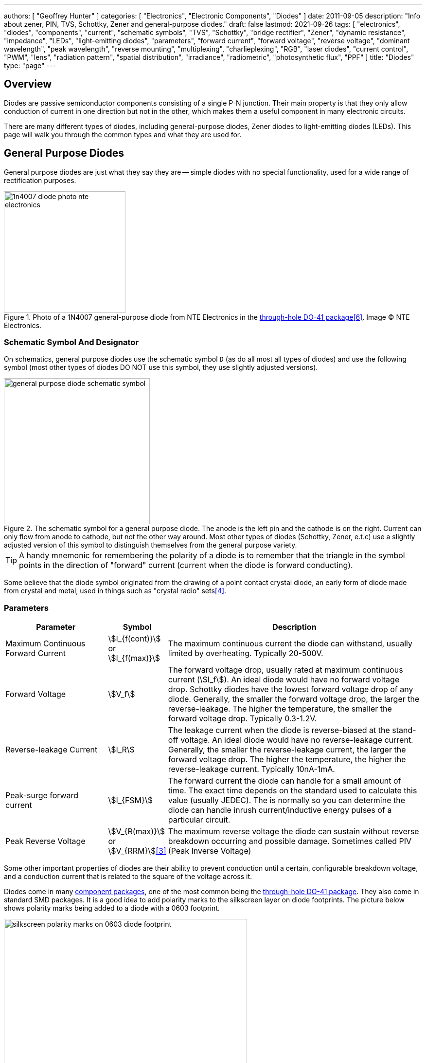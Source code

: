 ---
authors: [ "Geoffrey Hunter" ]
categories: [ "Electronics", "Electronic Components", "Diodes" ]
date: 2011-09-05
description: "Info about zener, PIN, TVS, Schottky, Zener and general-purpose diodes."
draft: false
lastmod: 2021-09-26
tags: [ "electronics", "diodes", "components", "current", "schematic symbols", "TVS", "Schottky", "bridge rectifier", "Zener", "dynamic resistance", "impedance", "LEDs", "light-emitting diodes", "parameters", "forward current", "forward voltage", "reverse voltage", "dominant wavelength", "peak wavelength", "reverse mounting", "multiplexing", "charlieplexing", "RGB", "laser diodes", "current control", "PWM", "lens", "radiation pattern", "spatial distribution", "irradiance", "radiometric", "photosynthetic flux", "PPF" ]
title: "Diodes"
type: "page"
---

== Overview

Diodes are passive semiconductor components consisting of a single P-N junction. Their main property is that they only allow conduction of current in one direction but not in the other, which makes them a useful component in many electronic circuits.

There are many different types of diodes, including general-purpose diodes, Zener diodes to light-emitting diodes (LEDs). This page will walk you through the common types and what they are used for.

== General Purpose Diodes

General purpose diodes are just what they say they are -- simple diodes with no special functionality, used for a wide range of rectification purposes.

.Photo of a 1N4007 general-purpose diode from NTE Electronics in the link:/pcb-design/component-packages/do-41-component-package/[through-hole DO-41 package]<<bib-digikey-nte-11n4007>>. Image (C) NTE Electronics. 
image::1n4007-diode-photo-nte-electronics.png[width=250px]

=== Schematic Symbol And Designator

On schematics, general purpose diodes use the schematic symbol `D` (as do all most all types of diodes) and use the following symbol (most other types of diodes DO NOT use this symbol, they use slightly adjusted versions).

.The schematic symbol for a general purpose diode. The anode is the left pin and the cathode is on the right. Current can only flow from anode to cathode, but not the other way around. Most other types of diodes (Schottky, Zener, e.t.c) use a slightly adjusted version of this symbol to distinguish themselves from the general purpose variety.
image::general-purpose-diode-schematic-symbol.svg[width=300px]

TIP: A handy mnemonic for remembering the polarity of a diode is to remember that the triangle in the symbol points in the direction of "forward" current (current when the diode is forward conducting).

Some believe that the diode symbol originated from the drawing of a point contact crystal diode, an early form of diode made from crystal and metal, used in things such as "crystal radio" sets<<bib-wikipedia-crystal-detector>>.

=== Parameters

[cols="2,1,5"]
|===
| Parameter | Symbol | Description

| Maximum Continuous Forward Current
| stem:[I_{f(cont)}] or stem:[I_{f(max)}]
| The maximum continuous current the diode can withstand, usually limited by overheating. Typically 20-500V.

| Forward Voltage
| stem:[V_f]
| The forward voltage drop, usually rated at maximum continuous current (stem:[I_f]). An ideal diode would have no forward voltage drop. Schottky diodes have the lowest forward voltage drop of any diode. Generally, the smaller the forward voltage drop, the larger the reverse-leakage. The higher the temperature, the smaller the forward voltage drop. Typically 0.3-1.2V.

| Reverse-leakage Current
| stem:[I_R]
| The leakage current when the diode is reverse-biased at the stand-off voltage. An ideal diode would have no reverse-leakage current. Generally, the smaller the reverse-leakage current, the larger the forward voltage drop. The higher the temperature, the higher the reverse-leakage current. Typically 10nA-1mA.

| Peak-surge forward current
| stem:[I_{FSM}]
| The forward current the diode can handle for a small amount of time. The exact time depends on the standard used to calculate this value (usually JEDEC). The is normally so you can determine the diode can handle inrush current/inductive energy pulses of a particular circuit.

| Peak Reverse Voltage
| stem:[V_{R(max)}] or stem:[V_{RRM}]<<bib-vishay-1n400x-datasheet>>
| The maximum reverse voltage the diode can sustain without reverse breakdown occurring and possible damage. Sometimes called PIV (Peak Inverse Voltage)
|===

Some other important properties of diodes are their ability to prevent conduction until a certain, configurable breakdown voltage, and a conduction current that is related to the square of the voltage across it.

Diodes come in many link:/pcb-design/component-packages[component packages], one of the most common being the link:/pcb-design/component-packages/do-41-component-package[through-hole DO-41 package]. They also come in standard SMD packages. It is a good idea to add polarity marks to the silkscreen layer on  diode footprints. The picture below shows polarity marks being added to a diode with a 0603 footprint.

.Polarity marks have been added to the silkscreen layer for these 0603 diodes.
image::silkscreen-polarity-marks-on-0603-diode-footprint.png[width=500px]

=== Polarity

Most diodes have their polarity marked with a single line near the cathode (the "more negative" end when conducting current). They will let current flow from anode to cathode but not in the other direction.

NOTE: Some diodes, such as bi-directional TVS diodes, do not have a polarity.

=== Can Diodes Share Current?

The short answer: No!

The slightly longer answer...

Diodes have a **negative resistive thermal co-efficient**, that is, as they warm up, their resistance decreases. This means that if you connect two or more diodes in parallel to share the current, one will heat up a bit faster than the other, start to conduct more, heat up even further, start to conduct even more, e.t.c., until one is conducting almost all the current (and leading to thermal runaway!). This even occurs when the diodes are the same part number and from the same production run, due to the fact that there is always small differences between any two diodes. One way to prevent one diode from gobbling all the current is to add current-sharing resistors to each diode leg (called a ballast). They should be identical in resistance and have to drop at least stem:[0.3-0.4V] (when the diode has a nominal voltage drop of around stem:[0.7V]) to be effective.

=== Bridge Rectifiers

_Bridge rectifiers_ are 4 diodes connected in such a way that they **rectify** an AC voltage waveform into a DC one. <<bridge-rectifier-schematic>> shows how a bridge rectifier is made from four diodes, and where the input AC and output DC signals are connected. 

[[bridge-rectifier-schematic]]
.Basic circuit diagram showing the construction of a bridge rectifier from four general purpose diodes.
image::bridge-rectifier-schematic.svg[width=500px]

WARNING: Whilst the output of a bridge rectifier is technically DC, the voltage is still changing by a decent amount! The output begins to look like regular, stable DC once you start adding capacitance (and at stem:[50-60Hz] power line frequencies, a lot of it!).

The image below shows a bridge rectifier being used after a transformer to convert stem:[12VAC] (rms) into stem:[12VDC]. Note that the frequency of the ripple will be twice the AC input frequency (stem:[2\cdot 50Hz = 100Hz]).

.A schematic of an AC-DC power-supply that uses a bridge rectifier.
image::transformer-bridge-recitifier-cap-240vac-to-12vdc.png[width=800px]

Bridge rectifiers can have snubber elements attached to each diode. This helps reduce the high-frequency noise which can be induced when the diodes themselves switch on/off, due the leakage inductance and parasitic capacitance of the transformer (which cause oscillations when the diodes essentially change the output impedance). Typical values for the snubber circuit are a stem:[47pF] capacitor in series with a stem:[2k\Omega] resistor.

=== Ideal Diodes

One of the main departures that any physical diode has from the concept of an ideal diode is it's non-zero forward voltage drop. You can however compensate for this by making an _ideal diode_ circuit from an op-amp and a diode. See link:/electronics/components/op-amps/#_ideal_diodes[Op-Amps § Ideal Diodes] for more information.

=== Popular General Purpose Diode Part Numbers

==== 1N400x Family

The `1N400x` family of general purpose diodes have a forward current of 1A and reverse voltage ratings of 50-1000V. They come in the through-hole axial link:/pcb-design/component-packages/do-41-component-package/[DO-41 package].

.Specifications of the various diodes in the `1N400x` family<<bib-vishay-1n400x-datasheet>>.
|===
| Part Num.            | 1N4001 | 1N4002 | 1N4003 | 1N4004 | 1N4005 | 1N4006 | 1N4007

| Forward Current      | 1A     | 1A     | 1A     | 1A     | 1A     | 1A     | 1A
| Max. Reverse Voltage | 50V    | 100V   | 200V   | 400V   | 600V   | 800V   | 1000V
|===

=== Supplier Links

* DigiKey: link:https://www.digikey.com/en/products/filter/diodes-rectifiers-single/280[Diodes - Rectifiers - Single]
* Mouser: link:https://www.mouser.com/c/semiconductors/discrete-semiconductors/diodes-rectifiers/diodes-general-purpose-power-switching/[Diodes - General Purpose, Power, Switching]

== Signal Diodes

_Signal diodes_ (a.k.a. _small signal diodes_) are designed for rectification of low power signals rather than the higher power electronics that general purpose diodes are designed to rectify. Although they can't handle high currents or high reverse voltages, they benefit from being able switch faster and therefore more suitable for higher frequency operation. Signal diodes are built in two different ways:

* Point contact diode
* Glass passivated diode

.Photo of the small signal 1N41488 diode by onsemi in the DO-35 component package. Image (C) onsemi.
image::1n4148-small-signal-diode-photo-on-semi.png[width=200px]

SPICE model for the small signal `1N4148` diode:

[source]
----
.model 1N4148 D 
+ IS = 4.352E-9 
+ N = 1.906 
+ BV = 110 
+ IBV = 0.0001 
+ RS = 0.6458 
+ CJO = 7.048E-13 
+ VJ = 0.869 
+ M = 0.03 
+ FC = 0.5 
+ TT = 3.48E-9
----

== Schottky Diodes

_Schottky diodes_ (a.k.a. _Schottky barrier diode_ or _hot-carrier diode_) are diodes formed from a semiconductor-metal junction, rather than a semiconductor-semiconductor junction of a traditional diode. This creates a lower forward voltage drop than standard diodes (typically 0.3V instead of 0.7V), and consequentially also faster switching speeds. They are used in applications where:

* The input voltage is small.
* In high power applications in where the power consumption of the diode needs to be kept to a minimum (e.g. in a link:/electronics/components/power-regulators/switch-mode-power-supplies-smps/[SMPS]).
* High switching speed applications.

=== How They Are Made

Unlike general purpose diodes which are formed from the junction of N-doped and P-doped semiconductors, **Schottky diodes are formed from the junction of a semiconductor with a metal**<<bib-wikipedia-schottky>>. This semiconductor-metal junction is called a Schottky barrier, named after German physicist Walter H. Schottky.

=== Schematic Symbol And Designator

.The schematic symbol and designator for the Schottky diode. Note the curls on the bar, which differs from the general-purpose diode symbol. The anode is the left pin and the cathode is the right pin.
image::schottky-diode-schematic-symbol.svg[width=300px]

=== Popular Schottky Diode Part Numbers

==== BAT42/BAT43

The BAT42 and BAT43 are popular Schottky diodes, traditionally provided in the link:/pcb-design/component-packages/do-35-do-214ah-component-package/[axial DO-35 package]. Manufactured by Vishay and STMicroelectronics (among others). The main (and potentially only?) difference between the BAT42 and BAT43 seems to be that the forward voltage for the BAT42 is measured at 10 and 50mA, whilst for the BAT43 it is measured at 2 and 15mA.

==== 1N58xx Family

The 1N58xx family of Schottky diodes are typically provided in the link:/pcb-design/component-packages/do-41-component-package/[DO-41 package]. Part numbers increment from `1N5817` (20V, 1A) through to `1N5825` (40V, 5A).

.`1N58xx` Schottky diode part number breakdown.
[source,text]
----
  1N58    17
  |       |
Family    |
          |
Voltage/Current Rating
17-19=1A,20-22=3A,23-25=5A
----

## Photo Diodes

Note these are not be confused with photo-transistors, which are similar, but technically not photo diodes. Photo diodes have a faster response time than photo-transistors.

## Avalanche Photo-diodes (APDs)

Avalanche photo-diodes (APDs) are constructed in a similar manner to PIN diodes. The major difference is that they are operated with a much larger reverse voltage (100-200V for silicon based ones). This causes the avalanche effect (impact ionization) whenever photons strike the sensor, giving a current-gain of around 100. The current gain is roughly proportional to the applied reverse voltage, and for this reason some special avalanche diodes have been made which have a reverse breakdown voltage of over 1500V, allowing much higher gains (e.g. 1000).

Sometimes they can be operated above their maximum reverse voltage for short periods of time, giving even larger gains! When operated in this fashion, it is called **Geiger mode**.

APDs are used in range-finders and optical communications.

## Temperature Sensors

Diodes can be used as temperature sensors, as their forward voltage changes depending on the temperature. Most 3-pin active linear temperature sensors use a diode for the temperature measurement, along with additional circuitry to linearise and scale the reading. See the link:/electronics/components/sensors/temperature-sensors[Temperature Sensors page] for more information.

## Steering Diodes

Steering diodes is a name given to a configuration of two or more diodes that changes the direction of current depending on the polarity of the waveform.

They can be used to provide transient ESD protection.

.Steering diodes can be used for transient ESD protection. Image from http://www.protekdevices.com/Assets/Documents/Technical_Articles/ta1002.pdf.
image::steering-diodes-used-for-transient-esd-protection.png[width=500px]

They can be used alongside a potentiometer and 555 timer to create a PWM circuit.

.Schematic highlighting the steering diodes used to generate a variable duty-cycle PWM circuit using a 555 timer, without changing the frequency. Image from http://www.electroschematics.com/6950/555-duty-cycle-control/ (with modifications).
image::schematic-steering-diodes-used-for-555-timer-pwm-circuit.png[width=700px]

## Manufacturer Part Numbers

* **1N4148**: Common general-purpose diode family.
* **1N58xx**: Common Schottky diode family.
* **BZX384**: Series of Zeners in a SOD-323 package from Nexperia.
** **BZX384-B**: ±2% tolerance range.
** **BZX384-C**: ±5% tolerance range.
* **MM3Z**: Family of Zener diodes from Fairchild Semiconductor (now On Semiconductor). 
* **MMSZ52**: Family of Zener diodes from Diodes Incorporated.

== DIACs

The DIAC is a form of diode which conducts current only after it reaches it's breakover voltage. The diode then continues to conduct, even if the voltage reduces, until the point where current drops below it's holding current, at which point the DIAC goes back to it's initial non-conducting state.

=== Schematic Symbol

Below is the schematic symbol for the DIAC.

.The schematic symbol for a DIAC.
image::diac-diode-schematic-symbol.svg[width=300px]

== PIN Diodes

A PIN diode is a semiconductor diode with a wide undoped intrinsic semiconductor region between a p-type and n-type semiconductor region (hence the name PIN).

.A photo of a small, through-hole PIN diode.
image::pin-diode-photo-small.jpg[width=200px]

A "normal" PN diode has a very small intrinsic region, which is good when you wish to use the diode as a standard rectifier. The PIN diodes wide intrinsic region makes it an inferior rectifier, but makes it suitable for<<bib-wikip-pin-diode>>:

* Attenuators
* Fast switches
* Photodetectors (when used in a reversed-biased state)

=== Important Parameters

|===
| Parameter | Symbol | Units | Description

| Dark Current
| stem:[I_D]
| stem:[nA]
| Typically in the 0.1-5nA range.

| Extinction Ratio
| 
| none
| 

| Field of View
| FoV
|
|

| Output Rise Time
| stem:[t_r]
| s
|

| Responsivity
|
| A/W
|
|===

PIN diodes are normally operated in the reverse bias state.

Because of their good light-to-current linearity, they are commonly connected to a transimpedance amplifier (one which converts an input current into an output voltage). A typical example would be the Maxim MAX3658, which is designed for fibre-optic applications.

=== RF Applications

PIN diodes act as almost perfect resistors in the RF and microwave frequencies<<bib-wikip-pin-diode>>. The resistivity these AC waveforms see is dependent on the DC bias current flowing through the diode, and the intensity, wavelength and modulation rate of the incoming light.

Because the PIN diodes RF resistance is dependant on the DC bias current, they can be used as an RF switch or variable resistor. The RF resistance can range from about stem:[100m\Omega] to stem:[10k\Omega].

=== Reverse Recovery Time

PIN diodes have a very poor reverse recovery time.

== TVS Diodes

TVS (transient voltage suppressor) diodes are used to protect traces from high voltage spikes. They are designed to be operated in the reverse direction and work by shunting currents when the reverse voltage exceeds the **avalanche breakdown potential**. They are basically **high-power Zener diodes**, and are a specialized form of an _avalanche diode_.

They are part of a family of components used for ESD (electro-static discharge) protection, which also includes Zener diodes (however, ESD is not the only thing Zeners are used for). TVS diodes can handle large amounts of peak power (hundred's or thousands of Watts), but Zeners have a tighter voltage tolerance. TVS diodes have more capacitance than Zeners, which could be detrimental in some circumstances (e.g. when protecting the gate signal on a MOSFET).

They come in either uni-directional or bi-directional flavours. Uni-directional TVS diodes block up to the rated voltage in one direction, and behave like a normal conducting diode in the other. Bi-directional block up to the rated voltage in both directions (good for protecting AC waveforms). Use uni-directional diodes if possible, they are cheaper, and they have much faster turn-on times than their bi-directional counterparts (e.g. 4ps compared to 4ns).

=== Schematic Symbol

.My preferred schematic symbol for a uni-directional TVS diode (or any other type of avalanche diode for that matter). Notice the double bar distinguishing it from a Zener diode symbol.
image::tvs-diode-schematic-symbol.svg[width=200px]

=== Arrays

They can be grouped into IC packages called arrays. A typical schematic symbol for a diode array is shown below.

.The schematic symbol of a diode array, with a common anode connection.
image::schematic-symbol-esd-diode-array.png[width=300px]

=== Important Parameters

==== Breakdown Voltage

Symbol: stem:[V_{breakdown}] +
Units: stem:[V]

Also called the reverse breakdown voltage. This is the reverse voltage (cathode-to-anode) at which the diode "begins" to conduct. The point at which the diode begins to conduct is usually specified as a fixed current, typically 1mA.

==== Rated Power

Symbol: \( P \) +
Units: \( W \)

The maximum power the TVS diode can dissipate, for a specified time period. Typical values range between 400W-1.5kW.

==== Standoff Voltage

Symbol: \( V_{standoff} \) +
Units: \( V \)

This is the reverse voltage that the diode can withstand without drawing "any" current. This is one of the most important parameters, as you usually match this voltage to the maximum operating voltage of the wire you are connecting it to. Note that there is a small amount of current drawn at this voltage, this is called the reverse leakage current.

==== Leakage Current

The reverse-leakage of TVS diodes decreases as the stand-off voltage increases. Be warned, the leakage current of TVS diodes which have low voltage stand-offs (e.g. <10V), can have large leakage currents! A 5V stand-off TVS diode typically has a reverse-leakage current of around 500uA, but TVS diodes with a stand-off voltage of 10V or higher have a reverse-leakage of 1uA or less. Note that at low stand-off voltages, the leakage current of a bi-directional diode can be double that of a uni-directional diode for the same stand-off voltage.

.Leakage currents of TVS diodes with low stand-off voltages.
image::leakage-currents-of-tvs-diodes-with-low-standoff-voltage.png[width=1182px]

For more information, see the link:/electronics/circuit-design/esd-protection[ESD Protection] page.

=== Reverse Polarity Protection

Unusually, TVS diodes. along with a fuse or other current-limiting device, can act as a **very good reverse-polarity protection mechanism** on inputs to a PCB. They are usually present on a voltage rail input for the primary reason of reducing ESD. However, if the V+ and GND are connected to the PCB the wrong way around, the TVS diode will forward conduct and clamp the voltage to a normally non-destructive 0.7-1.5V. A current-limiting device like a fuse also has to be present to prevent the TVS diode from overheating.

They are especially suited to this role (when considering other diodes) as the are usually built to dissipate large amounts of heat.

.A TVS diode (along with a fuse) can also be a good mechanism for reverse-polarity protection.
image::tvs-diode-for-reverse-polarity-protection.png[width=700px]

In the schematic above, the **fuse will quickly blow** if the power supply is connected to the input connector the wrong way around.

=== Low Capacitance

There are a family of TVS diodes called low-capacitance (or ultra-low) TVS diodes. They have much less capacitance than standard TVS diodes (typical capacitances are between 0.4-0.9pF), and are designed for protecting high-speed data lines such as those used in USB, HDMI, DisplayPort, and Ethernet communication protocols and also for RF antennas such as GPS, FM radio and NFC antenna lines.

This low capacitance is achieved by adding a forward-biased general purpose diode in series with the usual reverse-biased TVS (zener-style diode). The schematic symbol for a low-capacitance TVS diode is shown below:

.The internal schematic of a low-capacitance TVS diode, showing the forward-biased general purpose diode added in series to greatly reduce the total capacitance of the component.
image::internal-schematic-of-low-capacitance-tvs-diode-annotated.png[width=500px]

The forward-biased general purpose diode has a much smaller parasitic capacitance than the zener diode. Because the parasitic capacitances are in series (grey capacitors in diagram), the total capacitance of the component is greatly reduced!

=== Special-Purpose TVS Diodes

==== RS-485 TVS Diodes

TVS diodes built specifically for protecting RS-485 communication protocol bus lines are bi-directional and have two different hold-off voltages to meet the RS-485 spec. They normally include the character sequence "SM712" in their part name (e.g. SM712-02HTG by Littelfuse and SM712-TP by Micro Commerical).

.The pintout and functional block diagram of the SM712-02HTG TVS diode, designed specifically for protecting RS-485 bus lines. Image from http://www.littelfuse.com/~/media/electronics/datasheets/tvs_diode_arrays/littelfuse_tvs_diode_array_sm712_datasheet.pdf.pdf.
image::sm712-02htg-rs485-tvs-diode-pinout-and-functional-block-diagram.png[width=500px]

More information on these diodes can be found in the link:/electronics/communication-protocols/rs-485-protocol#specialised-tvs-diodes[Specialised TVS Diodes section on the RS-485 Protocol page].

== Zener Diodes

Zener diodes are diodes which have a specified reverse blocking voltage at which they breakdown and begin to conduct. They are similar to TVS diodes, but generally have a more defined and precise breakdown voltage, but a lower power rating. The allows Zeners to be used a shunt-style voltage regulators to power small circuits and as such, are sometimes called _voltage regulator diodes_. Shunt voltage references are similar in concept to zener diodes, except that they are more precise but can't dissipate as much power.

Uses for zener diodes include:

* Low power/simple voltage reference
* Over-voltage protection for low power applications (use TVS diodes to dissipate high energy voltage spikes)
* To turn on a sub-circuit once a certain voltage level is reached (e.g. an LED in a simple battery charging circuit)

You can purchase Zeners with a reverse voltage drop as low as stem:[1.8V] all the way to above stem:[100V]. For voltage drops less than 1.8V, you can stack (i.e. place in series) multiple normal or schottky diodes in forward bias.

=== Schematic Symbol

.The schematic symbol for a Zener diode.
image::zener-diode-schematic-symbol.svg[width=300px]

=== How To Read A Zener Diode Datasheet

A zener voltage stem:[ V_Z ] is given at a Zener test current stem:[ I_{ZT} ]. stem:[ V_Z ] is the voltage the Zener regulates to. The test current typically a current large enough to overcome the "knee" in the voltage vs. current curve, and put the Zener into it's "voltage regulation" state (where the voltage stays relatively stable with large changes in current).

=== Regulation Performance And Dynamic Resistance

Low voltage (1-4V) Zener diodes are notoriously bad at voltage regulation due to their high dynamic resistance compared to their high-voltage siblings.

=== Simple Voltage-Limiting Circuit With A Zener Diode

You can build a simple voltage limiting circuit from a Zener diode, a NPN BJT transistor, and a couple of resistors. The schematic below shows an example of this, used to limit the maximum voltage to the stem:[V_{in}\,] pin of the ADP8140 LED driver IC.

.A simple Zener/NPN based voltage limiter circuit for the input to the ADP8140 LED driver IC. Image from https://www.analog.com/media/en/technical-documentation/data-sheets/ADP8140.pdf.
image::zener-and-npn-bjt-voltage-limiter-adp8140.png[width=600px]

The voltage at stem:[V_{in}\,] is regulated to approximately stem:[ V_Z - 0.7V ]. The current through stem:[R_Z] is:

[stem]
++++
I_{RZ} = \frac{V_{CC} - V_Z}{R_Z}
++++

For more information, see the link:/electronics/circuit-design/esd-protection[ESD Protection] page.

=== Popular Zener Diodes

==== BZX55 Series

The BZX55 series of Zener diodes was (and still is) a popular choice for a standard through-hole Zener diode, provided in the link:/pcb-design/component-packages/do-35-do-214ah-component-package/[axial DO-35 package]. Manufactured by Vishay. Zener voltages range from 2.4V to 74V with a power dissipation of 500mW<<bib-bzx55-datasheet>>.

.BZX55 zener diode part number breakdown.
[source,text]
----
         BZX55    B   3V3
Family --|        |   |
Tolerance --------|   |
B=2%, C=5%            |
Zener Voltage --------|
3V3=3.3V, 12=12V
----

== Light Emitting Diodes (LEDs)

There is a neat little link:http://led.linear1.org/led.wiz[LED Wizard] from LED Centre for working out what parallel/series combination of LED's you should use given a certain input voltage and number of LEDs you want in your array.

.A diffused-lens, red, 5mm through-hole LED.
image::red-led-5mm-th-diffused.jpg[width=250px]

=== Schematic Symbol

.Schematic symbol for an LED (light emitting diode).
image::led-diode-schematic-symbol.svg[width=300px]

=== Important Parameters

_Parameters are sorted alphabetically._

|===
| Name | Parameter Symbol | Typical Units | Description

| Dominant Wavelength
| stem:[\lambda_{dom}]
| stem:[n]
| This is the wavelength of the apparent color the human eye "sees" the LED as. It is a photometric quantity, and is not the same thing as the peak wavelength.

| Flux
| n/a
| n/a
| This will be used as a shorthand for either _radiometric flux_, _spectral flux_ or rarely, _photon flux_. You will have to deduce which based on the context.

| Forward Current
| stem:[I_F]
| stem:[mA]
| This is the maximum forward current the LED continuously be driven at. For small indicator LEDs, the maximum forward current is typically 20-30mA. Normally an indicator LED with a max. forward current of 20mA would be driven at less than the max., somewhere between 2-10mA. 

| Forward Surge Current
| stem:[I_{FM}]
| stem:[mA]
| Normally rated at a fixed temperature, duty cycle, and pulse length.

| Forward Voltage
| stem:[V_F]
| stem:[V]
| Rated at a fixed forward current.

| Irradiance
| stem:[E]
| stem:[mW/m^2]
| Irradiance is the power received per unit area of a surface which is illuminated by a light source. Irradiance is usually denoted with the symbol \(E\) as \(I\) is already used for radiant intensity. It is a radiometric quantity.

| Peak Wavelength
| stem:[\lambda_{peak}]
| nm
| The wavelength at the peak of the spectral density curve. This is the wavelength at which the LED emits the most power (or flux). It is a radiometric quantity, and is not the same thing as the dominant wavelength.

| Photon Flux
| stem:[\phi_e]
| stem:[umol/s]
| The number of photons emitted per second by the LED. This is a not a common property to be listed on LED datasheets, more typically the _radiometric flux_ is given.

| Photosynthetic Flux
| stem:[PPF]
| stem:[umol/s]
| Very similar to photon flux, except only photons within the photosynthetic active region (PAR) of 400-700nm are considered. Commonly used for LED light sources that will be used in agriculture for plant growth (e.g. high-pressure sodium lamps). Typical values range from 100-200umol/s.

| Radiation Pattern
| n/a
| Relative intensity (0-1)
| The radiation pattern (aka spatial distribution) is usually given on a semi-circular graph, showing the relative intensity of the emitted light vs. the angle from looking directly forward.

| Radiant Flux
| stem:[\phi_e]
| Watts, stem:[mW]
| The _radiant flux_ (also called the _radiant power_) is the total amount of light energy per unit time radiated from one region to another. In the context of an LED it is typically used to describe the total amount of light energy emitted by the LED each second. You can divide the radiant flux by the input power to calculate the efficiency of the LED, and to find out how much power will be lost as thermal energy. It is different to the photometric flux.

| Reverse Voltage
| stem:[V_R]
| Volts, stem:[V]
| The maximum voltage the LED can withstand when reverse biased. Typically LEDs are forward biased but in some applications their diode property of only allowing current to flow in one direction is used.

| View Angle
| stem:[2\theta_{\frac{1}{2}}]
| Degrees
| The total angle that the LED emits light at. This should be less than 180° as most LEDs emit light of a planar surface. The smaller this value the more focused the LED is. Some LEDs come package with a lens to focus the light.
|===

LED forward voltages for common LED colours are listed in the table below. You will notice that the **forward voltage increases with the increasing frequency of the light** (in simple terms, it takes more input energy to create photons with a higher energy), and the forward voltage is largely independent on the manufacturer or manufacturing process of the LED.

|===
| Colour | Forward Voltage

| Red    | 2.0V
| Orange | 2.0V
| Yellow | 2.1V
| Green  | 2.2V
| Blue   | 3.3V
| UV     | 3.0V (UVA) to 7.5V (UVC)
|===

Blue LEDs are GaN based.

=== Limiting The LED Current

A common mistake when working out the value of a current limiting LED resistor is to forget to include the forward voltage drop of the diode into the equations. This has a bigger effect when running the LED at lower voltages. The equation for working out the resistance needed to limit the current in an LED is:

[stem]
++++
\begin{align}
R = \frac{V_{dd} - V_{led,f}}{I_{led}}
\end{align}
++++

[.text-center]
where: +
stem:[R] is the resistance required in series of LED to limit current, in stem:[\Omega] +
stem:[V_{dd}] = supply voltage driving the LED (typ. 3.3, 5, 12V), in stem:[V] +
stem:[V_{led,f}] = forward voltage drop of the led (typ. 2.0V), in stem:[V] +
stem:[I_{led}] = required current through the led (typ. 5-20mA), in stem:[A] +

=== Reverse Mounting

Reverse mounting LED's are SMD LEDs which have the light source emitting in the reverse direction, e.g. toward the PCB they are mounted on. A hole is drilled in the PCB to let the light through to the other side. They are useful when using a PCB as a user interface panel, or when you want to use light guides (since the light guides can be mounted up against flat PCB).

WARNING: Be careful when soldering reverse-mount LEDs by hand, it is very easy to push too hard on the LED body and bend the legs!

.An Osram reverse-mount LED (P47K series).
image::osram-ls-p47k-reverse-mount-led-photo.png[width=450px]

=== Multiplexing

Multiplexing is a way of connecting LED's in an arrangement so that it minimises the number of microcontroller pins required to drive them. There is also a even greater pin-saving method, known as Charlieplexing.

Multiplexing is normally done in a row/column configuration, where the LED's are connected in a grid-like fashion, and one microcontroller output pin is used for each row and column. This gives the following equation linking the number of pins used and the number of LEDs:

[stem]
++++
\begin{align}
y = (\frac{x}{2})^2
\end{align}
++++

[.text-center]
where: +
stem:[y] = number of LEDs +
stem:[x] = number of microcontroller pins +

=== Charlieplexing

Charlieplexing is a more efficient (in terms of number of drive signals used) way of driving LEDs, compared to multiplexing.

The following equation is given linking the number of pins used and the number of LEDs:

[stem]
++++
\begin{align}
y = x^2 - x
\end{align}
++++

=== ESD

Even though all LEDs are susceptible to ESD damage, it is the GaN based LEDs (blue, white and some green colors) that are more sensitive to surge voltages caused by ESD.

The susceptibility for LEDs to ESD is low enough that no extra ESD protection measures (aside from the current-limiting resistor which acts somewhat as a ESD suppressor also) are taken for LEDs used for general purposes.

=== Light Detection With A LED

A little known fact about LEDs is that they can be used for light detection. Although not as sensitive as purpose-built photo-diodes, with a few external components, can be interfaced with a microcontroller and be used to detect variations in the light level.

The schematic below shows how to connect an LED up to a general microcontroller for light detection. The LED and resistor are connected up to GPIO pins.

.Schematic showing how to connect an LED to a general microcontroller for light detection. The LED and resistor are connected to GPIO pins.
image::led-connected-to-micro-for-light-detection-schematic.png[width=500px]

The photocurrent of an LED is about 10-100 times smaller that that of a purpose-built photo-diode. The wavelength of peak sensitivity is usually a little less than the peak wavelength that it emits light at.HighLED is binned according to flux output. There are 5 bins:

=== RGB LEDs

RGB LEDs are LED's which have three diodes inside them, one red, one green, and one blue. Whats cool with these is, when controlled correctly, they can produce almost any visible colour (remember primary colours in science class?).

RGBs usually have at least four pins, one each for one side of the red, green, and blue diodes (either all anode or all cathode), and a common which connects all three of the other sides of the diodes. They are more complicated to control than a normal LED, normally requiring 3 different PWM signals, and a bit of firmware to calculate the appropriate duty cycles.

You can get RGD LEDs which already have the control and drive circuitry (e.g. the constant current source) for the LEDs inside them. These are normally connected to a microcontroller via a digital communication bus (e.g. link:/electronics/communication-protocols/spi-communication-protocol[SPI]), or sometimes a custom protocol).

One popular example, the WS8211, uses it's own custom communications protocol running at 800kHz.

.The WS2811, a popular RGD LED, with integrated controller and drive circuitry (constant current supply). Communicates via a custom 800kHz protocol to a microcontroller.
image::ws2811-rgb-led-front-and-back-photo.png[width=500px]

=== UV LEDs

UV LEDs are used for applications such as:

* UV curing (UVA: 365-405nm)
* 3D printing/additive manufacturing
* Disinfection and sterilization (UVC: 220-280nm)
* Fluorescence

=== LED Controllers

LED controllers are ICs designed specifically to make driving LEDs easier, by providing the correct current for the LEDs to operate and off-loading the processing power which would otherwise have to be done on a microcontroller. They normally allow you to control both the current and the PWM rate for each LED (to control both the brightness and colour). Some are specially designed for RGB LEDs.

Some feature logarithmic current output levels to best match up with what the human eye perceives.

==== PWM vs Current Control

There are two main ways to dim an LED, either by changing the current or with PWM. Since PWM only varies how long the LED is on for, and keeps the current through the LED the same, it does not really affect the colour of the LED, while the current-changing method does (the colour depends on the forward current).

==== Examples

The link:http://www.nxp.com/products/power_management/lighting_driver_and_controller_ics/i2c_led_display_control/series/PCA9634.html[PCA9634 8-Channel 25mA I2C LED Controller by NXP] is a simple LED driver for up to 8 single low-power (20mA) LEDs.

=== Lens Shapes

LEDs come with a variety of lens shapes. The major thing that the len shapes influences is the **radiant intensity or radiation pattern of the light**. Some lens shapes focus the light around a small angle (e.g. 10°), while others spread the light over nearly 180°.

Most standard LEDs used on circuit boards are either encapsulated or hemispherical.

Hemispherical lens concentrates the light into a tight beam, while the flat and encapsulated lens types spread the light more evenly than an LED with no lens at all.

=== Laser Diodes

Laser diodes are LEDs which emits 'lasered' light using a similar method to standard-light LEDs.

Some laser diodes have integrated switching FETs and capacitors for high-speed, high-power applications (such as laser range finding).

.A laser diode with an integrated FET and capacitor for high-seed, high-power switching.
image::laser-diode-with-integrated-fet-and-cap.png[width=500px]

=== Pulse-Width Extending

A common use for an LED is to connect it to a digital output pin of a microcontroller/IC which goes active upon a certain event (say the microcontroller receives a packet of data).

The problem with this is that the length of time that the output pin is active for can be a really short amount of time, e.g. microseconds or even nanoseconds. It the events are rare enough, this may make it impossible to see the LED flicker.

One way to fix this with hardware to to use a simple pulse-width extender circuit as shown below:

.The schematic for a LED pulse width extending circuit. It converts a short pulse that would not be seen into a longer pulse which is visible.
image::led-pulse-extending-circuit-schematic-annotated-rc-mosfet.png[width=650px]

This circuit uses an RC network to form a time delay. When the short pulse arrives, the MOSFET is turned on almost immediately, and the LED lights up. When the pulse stops, the diode prevents the capacitor from discharging immediately, and instead has to discharge slowly through the resistor. The MOSFET/LED remain on until the voltage on the capacitor drops below the MOSFET's gate-source threshold voltage (or something close to that).

=== Peak vs. Dominant Wavelength

LEDs are usually given with two different quantifiers regarding their wavelength, both the _peak wavelength_ and the _dominant wavelength_.

Most LEDs emit a **narrow spectrum of light** (as opposed to filament-style bulbs, which emit a broad spectrum of light). The **spectral shape is approximately Gaussian** (a.k.a. the normal distribution).

.A graph of the relative intensity vs. wavelength for a 0603 green LED (LTST-C190KGKT). It has a peak wavelength of 574nm and a dominant wavelength of 571nm.
image::green-led-relative-intensity-vs-wavelength-ltst-c190kgkt.png[width=650px]

The peak wavelength is the wavelength at the peak of the spectral density curve. The dominant wavelength is a _colorimetric_ quantity that describes the perceived colour of the LED with respect to the human eye. The human eye essentially sees a weighted average of all the wavelengths emitted by the LED, and perceives a single colour based on this averaging.

The dominant wavelength is important for user interface designers as it determines the "colour" the user perceives.

=== Packaging

You can get LED's in a variety of SMD packages. Common SMD LED packages include the 0603 on 0402 chip packages.

.A picture of a 0603 LED up close on a PCB. You can see the filament running into the middle of the pad (the part which emits the light).
image::0603-led-up-close.jpg[width=700px]

=== Lifetime And Reliability

The expected lifetime and reliability is not typically given on standard-issue LED datasheets, mainly due to:

* Typical LEDs last so long that lifetime of any product they are used in is determined by other factors
* It is expensive and time-consuming to measure LED reliability
* Lifetime and reliability information is considered somewhat confidential

However, some LED manufacturers to give lifetime and reliability information. This is typically done for higher power, specific purpose LEDs such as powerful illumination LEDs (think streetlights, car headlights) or agricultural growing lights. The lifetime is typically expressed as a curve of _power maintenance_ over time (in terms of hours the LED has been on for). Power maintenance is how powerful the LED (in terms of light output power) compared to when it was new. Typical single-value lifetimes can be described as the number of hours until the LED light outputs power reduces to 70 or 50% of it's initial output power (a 70 ro 50% power maintenance).

## Constant-Current Diodes

_Constant-current diodes_ are two terminal current sources made from a N-channel JFET and resistor. You can either make one yourself or buy a discrete component containing the JFET and resistor built-in. See link:/electronics/components/current-sources-and-sinks/#_constant_current_diode_jfet_current_source[Current Sources And Sinks: Constant-Current Diode (JFET Current Source)] for schematics, equations and worked examples.

.Schematic of a constant-current diode. See link:/electronics/components/current-sources-and-sinks/#_constant_current_diode_jfet_current_source[Current Sources And Sinks: Constant-Current Diode (JFET Current Source)] for more info.
image::/electronics/components/current-sources-and-sinks/constant-current-diode-schematic.png[width=350px,link="/electronics/components/current-sources-and-sinks/constant-current-diode-schematic.png"]

[bibliography]
== References

* [[[bib-bzx55-datasheet, 1]]] Vishay (2019, Mar 11). _BZX55 Series Datasheet_. Retrieved 2021-09-25, from https://www.vishay.com/docs/85604/bzx55.pdf.
* [[[bib-wikipedia-schottky, 2]]] Wikipedia. _Schottky diode_. Retrieved 2021-09-26, from https://en.wikipedia.org/wiki/Schottky_diode.
* [[[bib-vishay-1n400x-datasheet, 3]]] Vishay (2020, Apr 29). _1N400x Datasheet: General Purpose Plastic Rectifier_. Retrieved 2021-09-26, from https://www.vishay.com/docs/88503/1n4001.pdf.
* [[[bib-wikipedia-crystal-detector, 4]]] Wikipedia. _Crystal detector_. Retrieved 2021-09-26, from https://en.wikipedia.org/wiki/Crystal_detector.
* [[[bib-wikip-pin-diode, 5]]] Wikipedia. _PIN diode_. Retrieved 2021-11-25, from https://en.wikipedia.org/wiki/PIN_diode.
* [[[bib-digikey-nte-11n4007, 6]]] DigiKey. _NTE Electronics, Inc 1N4007_. Retrieved 2021-11-25, from https://www.digikey.com/en/products/detail/nte-electronics-inc/1N4007/11645794.
* [[[bib-digikey-onsemi-1n4148, 7]]] DigiKey. _onsemi 1N4148_. Retrieved 2021-11-25, from https://www.digikey.co.nz/en/products/detail/onsemi/1N4148/458603.
